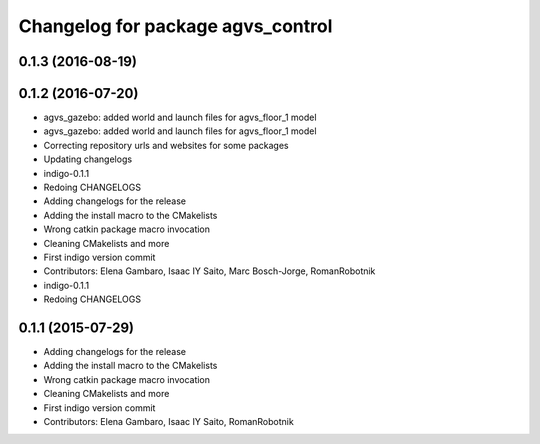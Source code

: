 ^^^^^^^^^^^^^^^^^^^^^^^^^^^^^^^^^^
Changelog for package agvs_control
^^^^^^^^^^^^^^^^^^^^^^^^^^^^^^^^^^

0.1.3 (2016-08-19)
------------------

0.1.2 (2016-07-20)
------------------
* agvs_gazebo: added world and launch files for agvs_floor_1 model
* agvs_gazebo: added world and launch files for agvs_floor_1 model
* Correcting repository urls and websites for some packages
* Updating changelogs
* indigo-0.1.1
* Redoing CHANGELOGS
* Adding changelogs for the release
* Adding the install macro to the CMakelists
* Wrong catkin package macro invocation
* Cleaning CMakelists and more
* First indigo version commit
* Contributors: Elena Gambaro, Isaac IY Saito, Marc Bosch-Jorge, RomanRobotnik

* indigo-0.1.1
* Redoing CHANGELOGS

0.1.1 (2015-07-29)
------------------
* Adding changelogs for the release
* Adding the install macro to the CMakelists
* Wrong catkin package macro invocation
* Cleaning CMakelists and more
* First indigo version commit
* Contributors: Elena Gambaro, Isaac IY Saito, RomanRobotnik
